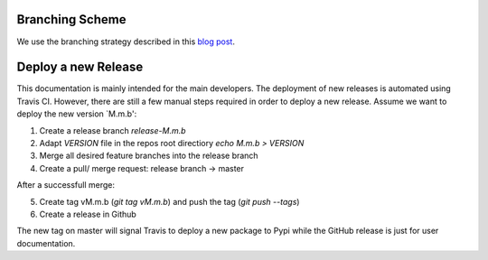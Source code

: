 Branching Scheme
================

We use the branching strategy described in this `blog post <http://nvie.com/posts/a-successful-git-branching-model>`_.


Deploy a new Release
====================

This documentation is mainly intended for the main developers. The deployment of
new releases is automated using Travis CI. However, there are still a few manual
steps required in order to deploy a new release. Assume we want to deploy the
new version `M.m.b':

1. Create a release branch `release-M.m.b`
2. Adapt `VERSION` file in the repos root directiory `echo M.m.b > VERSION`
3. Merge all desired feature branches into the release branch
4. Create a pull/ merge request: release branch -> master

After a successfull merge:

5. Create tag vM.m.b (`git tag vM.m.b`) and push the tag (`git push --tags`) 
6. Create a release in Github

The new tag on master will signal Travis to deploy a new package to Pypi while
the GitHub release is just for user documentation.
